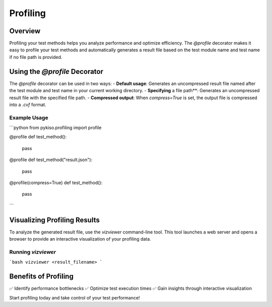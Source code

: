Profiling
*********

Overview
========

Profiling your test methods helps you analyze performance and optimize efficiency.
The `@profile` decorator makes it easy to profile your test methods and automatically
generates a result file based on the test module name and test name if no file path is provided.

Using the `@profile` Decorator
==============================

The `@profile` decorator can be used in two ways:
- **Default usage**: Generates an uncompressed result file named after the test module and test name in your current working directory.
- **Specifying** a file path**: Generates an uncompressed result file with the specified file path.
- **Compressed output**: When `compress=True` is set, the output file is compressed into a `.cvf` format.

Example Usage
-------------

```python
from pykiso.profiling import profile

@profile
def test_method():
    pass

@profile
def test_method("result.json"):
    pass


@profile(compress=True)
def test_method():
    pass
```

Visualizing Profiling Results
=============================

To analyze the generated result file, use the `vizviewer` command-line tool. This tool launches a web server and opens a browser to provide an interactive visualization of your profiling data.

Running `vizviewer`
-------------------

```bash
vizviewer <result_filename>
```

Benefits of Profiling
=====================

✅ Identify performance bottlenecks
✅ Optimize test execution times
✅ Gain insights through interactive visualization

Start profiling today and take control of your test performance!

